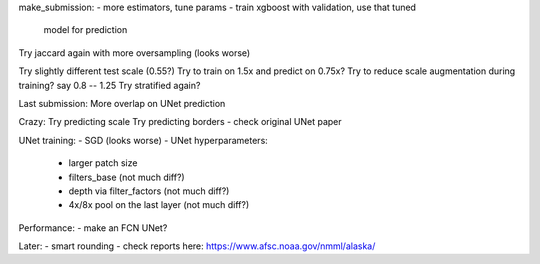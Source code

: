 make_submission:
- more estimators, tune params - train xgboost with validation, use that tuned
  model for prediction


Try jaccard again with more oversampling (looks worse)

Try slightly different test scale (0.55?)
Try to train on 1.5x and predict on 0.75x?
Try to reduce scale augmentation during training? say 0.8 -- 1.25
Try stratified again?

Last submission:
More overlap on UNet prediction

Crazy:
Try predicting scale
Try predicting borders - check original UNet paper


UNet training:
- SGD (looks worse)
- UNet hyperparameters:
    - larger patch size
    - filters_base (not much diff?)
    - depth via filter_factors (not much diff?)
    - 4x/8x pool on the last layer (not much diff?)

Performance:
- make an FCN UNet?

Later:
- smart rounding
- check reports here: https://www.afsc.noaa.gov/nmml/alaska/
